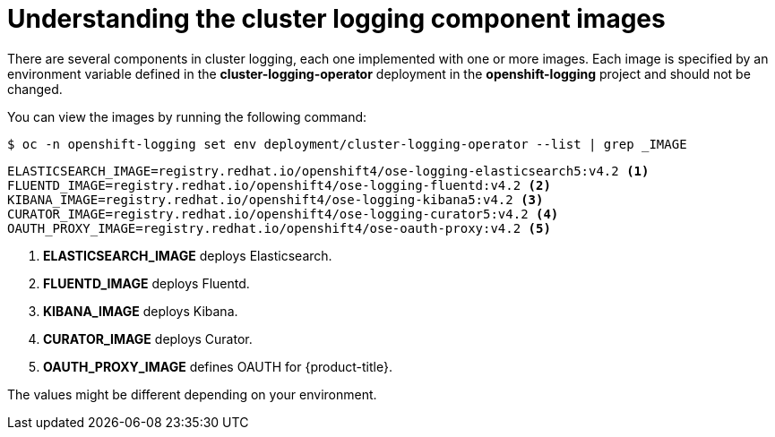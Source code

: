 // Module included in the following assemblies:
//
// * logging/cluster-logging-configuring.adoc

[id="cluster-logging-configuring-image-about_{context}"]
= Understanding the cluster logging component images

There are several components in cluster logging, each one implemented with one
or more images.  Each image is specified by an environment variable
defined in the *cluster-logging-operator* deployment in the *openshift-logging* project and should not be changed.

You can view the images by running the following command:

----
$ oc -n openshift-logging set env deployment/cluster-logging-operator --list | grep _IMAGE
----

----
ELASTICSEARCH_IMAGE=registry.redhat.io/openshift4/ose-logging-elasticsearch5:v4.2 <1>
FLUENTD_IMAGE=registry.redhat.io/openshift4/ose-logging-fluentd:v4.2 <2>
KIBANA_IMAGE=registry.redhat.io/openshift4/ose-logging-kibana5:v4.2 <3>
CURATOR_IMAGE=registry.redhat.io/openshift4/ose-logging-curator5:v4.2 <4>
OAUTH_PROXY_IMAGE=registry.redhat.io/openshift4/ose-oauth-proxy:v4.2 <5>
----
<1> *ELASTICSEARCH_IMAGE* deploys Elasticsearch.
<2> *FLUENTD_IMAGE* deploys Fluentd.
<3> *KIBANA_IMAGE* deploys Kibana.
<4> *CURATOR_IMAGE* deploys Curator.
<5> *OAUTH_PROXY_IMAGE* defines OAUTH for {product-title}.

////
RSYSLOG_IMAGE=registry.redhat.io/openshift4/ose-logging-rsyslog:v4.2 <6>
<6> *RSYSLOG_IMAGE* deploys Rsyslog.


[NOTE]
====
The Rsyslog log collector is in Technology Preview.
====
////

The values might be different depending on your environment.
